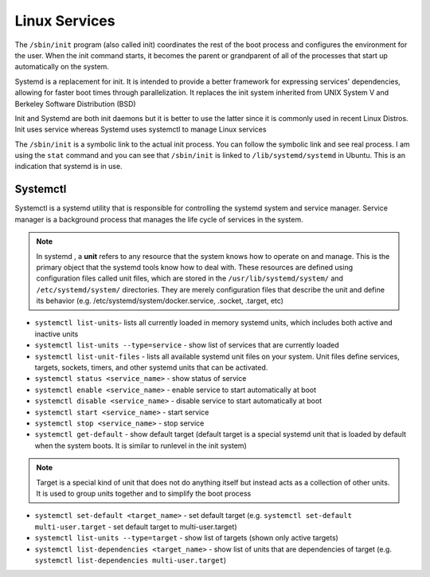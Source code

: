 ==============
Linux Services
==============

The ``/sbin/init`` program (also called init) coordinates the rest of the boot process and configures the environment for the user. 
When the init command starts, it becomes the parent or grandparent of all of the processes that start up automatically on the system.

Systemd is a replacement for init. It is intended to provide a better framework for expressing services' dependencies,
allowing for faster boot times through parallelization. It replaces the init system inherited from UNIX System V and Berkeley 
Software Distribution (BSD)

Init and Systemd are both init daemons but it is better to use the latter since it is commonly used in recent Linux Distros. 
Init uses service whereas Systemd uses systemctl to manage Linux services

The ``/sbin/init`` is a symbolic link to the actual init process. You can follow the symbolic link and see real process. 
I am using the ``stat`` command and you can see that ``/sbin/init`` is linked to ``/lib/systemd/systemd`` in Ubuntu. 
This is an indication that systemd is in use.

Systemctl 
=========
Systemctl is a systemd utility that is responsible for controlling the systemd system and service manager.
Service manager is a background process that manages the life cycle of services in the system.

.. note::
   In systemd , a **unit** refers to any resource that the system knows how to operate on and manage. This is the primary object that 
   the systemd tools know how to deal with. These resources are defined using configuration files called unit files, which are stored 
   in the ``/usr/lib/systemd/system/`` and ``/etc/systemd/system/`` directories.
   They are merely configuration files that describe the unit and define its behavior 
   (e.g. /etc/systemd/system/docker.service, .socket, .target, etc)                              

* ``systemctl list-units``- lists all currently loaded in memory systemd units, which includes both active and inactive units

* ``systemctl list-units --type=service`` - show list of services that are currently loaded

* ``systemctl list-unit-files`` - lists all available systemd unit files on your system. Unit files define services, targets, 
  sockets, timers, and other systemd units that can be activated.

* ``systemctl status <service_name>`` - show status of service

* ``systemctl enable <service_name>`` - enable service to start automatically at boot

* ``systemctl disable <service_name>`` - disable service to start automatically at boot

* ``systemctl start <service_name>`` - start service

* ``systemctl stop <service_name>`` - stop service

* ``systemctl get-default`` - show default target (default target is a special systemd unit that is loaded by default when 
  the system boots. It is similar to runlevel in the init system)

.. note::
   Target is a special kind of unit that does not do anything itself but instead acts as a
   collection of other units. It is used to group units together and to simplify the boot process

* ``systemctl set-default <target_name>`` - set default target 
  (e.g. ``systemctl set-default multi-user.target`` - set default target to multi-user.target)

* ``systemctl list-units --type=target`` - show list of targets (shown only active targets)

* ``systemctl list-dependencies <target_name>`` - show list of units that are dependencies of target 
  (e.g. ``systemctl list-dependencies multi-user.target``)